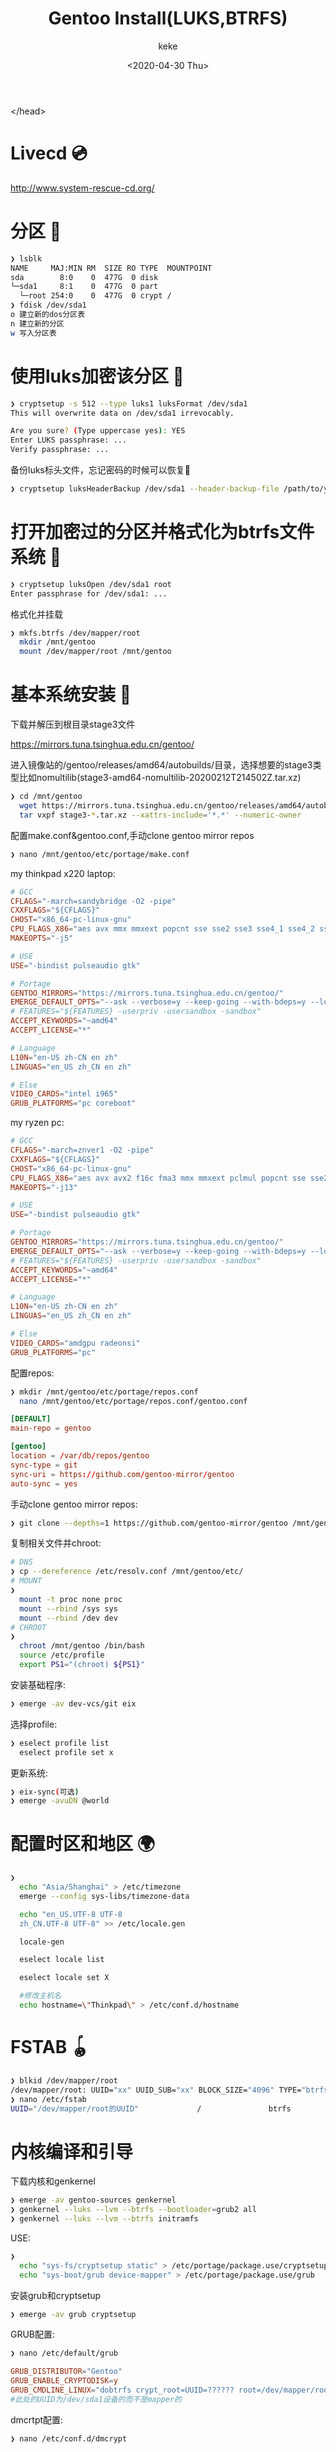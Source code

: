 #+title: Gentoo Install(LUKS,BTRFS)
#+author: keke
#+email: liushike1997@gmail.com
#+date: <2020-04-30 Thu>
#+export_file_name: ~/keke-cute.github.io/blog/gentooinstall2.html
#+options: creator:t author:t
#+HTML_HEAD: <link rel="stylesheet" type="text/css" href="blog/css/m-dark.css" />
#+HTML_HEAD_EXTRA: <link rel="stylesheet" href="https://fonts.googleapis.com/css?family=Source+Code+Pro:400,400i,600%7CSource+Sans+Pro:400,400i,600&amp;subset=latin-ext" />
#+HTML_HEAD_EXTRA: <meta name="viewport" content="width=device-width, initial-scale=1.0" />
  </head>
* Livecd 💿
  [[http://www.system-rescue-cd.org/]]
* 分区 💾
  #+BEGIN_SRC bash
    ❯ lsblk
    NAME     MAJ:MIN RM  SIZE RO TYPE  MOUNTPOINT
    sda        8:0    0  477G  0 disk
    └─sda1     8:1    0  477G  0 part
      └─root 254:0    0  477G  0 crypt /
    ❯ fdisk /dev/sda1
    o 建立新的dos分区表
    n 建立新的分区
    w 写入分区表
  #+END_SRC
* 使用luks加密该分区 🔐
  #+begin_src bash
    ❯ cryptsetup -s 512 --type luks1 luksFormat /dev/sda1
    This will overwrite data on /dev/sda1 irrevocably.

    Are you sure? (Type uppercase yes): YES
    Enter LUKS passphrase: ...
    Verify passphrase: ...
  #+end_src
  备份luks标头文件，忘记密码的时候可以恢复📃
  #+begin_src bash
    ❯ cryptsetup luksHeaderBackup /dev/sda1 --header-backup-file /path/to/you/want/luks-header.img
  #+end_src
* 打开加密过的分区并格式化为btrfs文件系统 📃
  #+begin_src bash
    ❯ cryptsetup luksOpen /dev/sda1 root
    Enter passphrase for /dev/sda1: ...
  #+end_src
  格式化并挂载
  #+begin_src bash
    ❯ mkfs.btrfs /dev/mapper/root
      mkdir /mnt/gentoo
      mount /dev/mapper/root /mnt/gentoo
  #+end_src
* 基本系统安装 🔌
  下载并解压到根目录stage3文件

  [[https://mirrors.tuna.tsinghua.edu.cn/gentoo/]]

  进入镜像站的/gentoo/releases/amd64/autobuilds/目录，选择想要的stage3类型比如nomultilib(stage3-amd64-nomultilib-20200212T214502Z.tar.xz)
  #+begin_src bash
    ❯ cd /mnt/gentoo
      wget https://mirrors.tuna.tsinghua.edu.cn/gentoo/releases/amd64/autobuilds/current-stage3-amd64-nomultilib/stage3-amd64-nomultilib-20200212T214502Z.tar.xz
      tar vxpf stage3-*.tar.xz --xattrs-include='*.*' --numeric-owner
  #+end_src
  配置make.conf&gentoo.conf,手动clone gentoo mirror repos
  #+begin_src bash
  ❯ nano /mnt/gentoo/etc/portage/make.conf
  #+end_src
  my thinkpad x220 laptop:
  #+begin_src conf
    # GCC
    CFLAGS="-march=sandybridge -O2 -pipe"
    CXXFLAGS="${CFLAGS}"
    CHOST="x86_64-pc-linux-gnu"
    CPU_FLAGS_X86="aes avx mmx mmxext popcnt sse sse2 sse3 sse4_1 sse4_2 ssse3"
    MAKEOPTS="-j5"

    # USE
    USE="-bindist pulseaudio gtk"

    # Portage
    GENTOO_MIRRORS="https://mirrors.tuna.tsinghua.edu.cn/gentoo/"
    EMERGE_DEFAULT_OPTS="--ask --verbose=y --keep-going --with-bdeps=y --load-average"
    # FEATURES="${FEATURES} -userpriv -usersandbox -sandbox"
    ACCEPT_KEYWORDS="~amd64"
    ACCEPT_LICENSE="*"

    # Language
    L10N="en-US zh-CN en zh"
    LINGUAS="en_US zh_CN en zh"

    # Else
    VIDEO_CARDS="intel i965"
    GRUB_PLATFORMS="pc coreboot"
  #+end_src
  my ryzen pc:
  #+begin_src conf
    # GCC
    CFLAGS="-march=znver1 -O2 -pipe"
    CXXFLAGS="${CFLAGS}"
    CHOST="x86_64-pc-linux-gnu"
    CPU_FLAGS_X86="aes avx avx2 f16c fma3 mmx mmxext pclmul popcnt sse sse2 sse3 sse4_1 sse4_2 sse4a ssse3"
    MAKEOPTS="-j13"

    # USE
    USE="-bindist pulseaudio gtk"

    # Portage
    GENTOO_MIRRORS="https://mirrors.tuna.tsinghua.edu.cn/gentoo/"
    EMERGE_DEFAULT_OPTS="--ask --verbose=y --keep-going --with-bdeps=y --load-average"
    # FEATURES="${FEATURES} -userpriv -usersandbox -sandbox"
    ACCEPT_KEYWORDS="~amd64"
    ACCEPT_LICENSE="*"

    # Language
    L10N="en-US zh-CN en zh"
    LINGUAS="en_US zh_CN en zh"

    # Else
    VIDEO_CARDS="amdgpu radeonsi"
    GRUB_PLATFORMS="pc"
  #+end_src
  配置repos:
  #+begin_src bash
    ❯ mkdir /mnt/gentoo/etc/portage/repos.conf
      nano /mnt/gentoo/etc/portage/repos.conf/gentoo.conf
  #+end_src
  #+begin_src conf
    [DEFAULT]
    main-repo = gentoo

    [gentoo]
    location = /var/db/repos/gentoo
    sync-type = git
    sync-uri = https://github.com/gentoo-mirror/gentoo
    auto-sync = yes
  #+end_src
  手动clone gentoo mirror repos:
  #+begin_src bash
    ❯ git clone --depths=1 https://github.com/gentoo-mirror/gentoo /mnt/gentoo/var/db/repos/gentoo
  #+end_src

  复制相关文件并chroot:
  #+begin_src bash
    # DNS
    ❯ cp --dereference /etc/resolv.conf /mnt/gentoo/etc/
    # MOUNT
    ❯
      mount -t proc none proc 
      mount --rbind /sys sys 
      mount --rbind /dev dev
    # CHROOT
    ❯
      chroot /mnt/gentoo /bin/bash
      source /etc/profile
      export PS1="(chroot) ${PS1}"  
  #+end_src
  安装基础程序:
  #+begin_src bash
    ❯ emerge -av dev-vcs/git eix
  #+end_src
  选择profile:
  #+begin_src bash
    ❯ eselect profile list
      eselect profile set x
  #+end_src
  更新系统:
  #+begin_src bash
    ❯ eix-sync(可选)
    ❯ emerge -avuDN @world
  #+end_src
* 配置时区和地区 🌍
  #+begin_src bash
    ❯
      echo "Asia/Shanghai" > /etc/timezone
      emerge --config sys-libs/timezone-data

      echo "en_US.UTF-8 UTF-8
      zh_CN.UTF-8 UTF-8" >> /etc/locale.gen

      locale-gen

      eselect locale list

      eselect locale set X

      #修改主机名
      echo hostname=\"Thinkpad\" > /etc/conf.d/hostname
  #+end_src
* FSTAB 🪀
  #+begin_src bash
    ❯ blkid /dev/mapper/root
    /dev/mapper/root: UUID="xx" UUID_SUB="xx" BLOCK_SIZE="4096" TYPE="btrfs"
    ❯ nano /etc/fstab
    UUID="/dev/mapper/root的UUID"             /               btrfs           defaults0 1
  #+end_src
* 内核编译和引导
  下载内核和genkernel
  #+BEGIN_SRC bash
    ❯ emerge -av gentoo-sources genkernel 
    ❯ genkernel --luks --lvm --btrfs --bootloader=grub2 all
    ❯ genkernel --luks --lvm --btrfs initramfs
  #+END_SRC
  USE:
  #+BEGIN_SRC bash
    ❯
      echo "sys-fs/cryptsetup static" > /etc/portage/package.use/cryptsetup
      echo "sys-boot/grub device-mapper" > /etc/portage/package.use/grub
  #+END_SRC
  安装grub和cryptsetup
  #+BEGIN_SRC bash
    ❯ emerge -av grub cryptsetup
  #+END_SRC
  GRUB配置:
  #+BEGIN_SRC bash
    ❯ nano /etc/default/grub
  #+END_SRC
  #+BEGIN_SRC conf
    GRUB_DISTRIBUTOR="Gentoo"
    GRUB_ENABLE_CRYPTODISK=y
    GRUB_CMDLINE_LINUX="dobtrfs crypt_root=UUID=?????? root=/dev/mapper/root"
    #此处的UUID为/dev/sda1设备的而不是mapper的
  #+END_SRC
  dmcrtpt配置:
  #+BEGIN_SRC bash
    ❯ nano /etc/conf.d/dmcrypt
  #+END_SRC
  #+BEGIN_SRC conf
    target=root
    source='/dev/sda1'
  #+END_SRC
  dmcrypt添加到boot级别:
  #+BEGIN_SRC bash
    ❯ rc-update add dmcrypt boot
  #+END_SRC
  安装引导:
  #+BEGIN_SRC bash
    ❯ grub-install --target=i386-pc /dev/sda
    ❯ grub-mkconfig -o /boot/grub/grub.cfg
    # 记得检查一下grub.cfg有无luks
  #+END_SRC
* 最后配置，准备结束
  安装sudo，dhcpcd
  #+BEGIN_SRC bash
    ❯ emerge -av sudo dhcpcd
  #+END_SRC
  修改root 密码，创建用户
  #+BEGIN_SRC bash
    ❯ 
      passwd
      useradd -m -G users,wheel,portage,usb,video xx
      passwd xx
  #+END_SRC
  结束
  #+BEGIN_SRC bash
    ❯ 
      sed -i 's/\# \%wheel ALL=(ALL) ALL/\%wheel ALL=(ALL) ALL/g' /etc/sudoers
      exit
      umount -lR {dev,proc,sys} 
      cryptsetup luksClose /dev/sda1
      reboot
  #+END_SRC
  Happy Enjoy!
